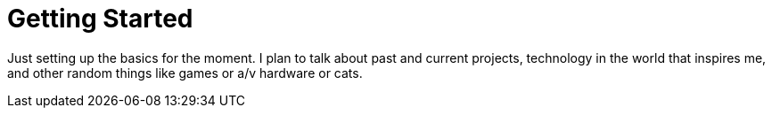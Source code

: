 # Getting Started

Just setting up the basics for the moment. I plan to talk about past and current projects, technology in the world that inspires me, and other random things like games or a/v hardware or cats.